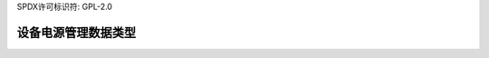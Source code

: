 SPDX许可标识符: GPL-2.0

==================================
设备电源管理数据类型
==================================

.. kernel-doc:: include/linux/pm.h
